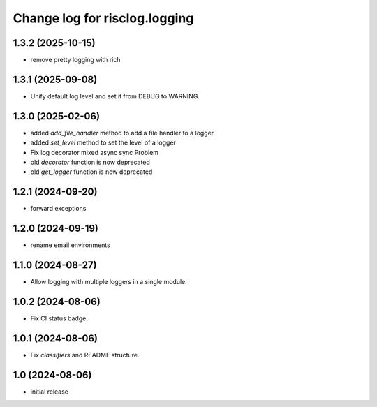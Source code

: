 ==============================
Change log for risclog.logging
==============================


1.3.2 (2025-10-15)
==================

- remove pretty logging with rich


1.3.1 (2025-09-08)
==================

- Unify default log level and set it from DEBUG to WARNING.


1.3.0 (2025-02-06)
==================

- added `add_file_handler` method to add a file handler to a logger

- added `set_level` method to set the level of a logger

- Fix log decorator mixed async sync Problem

- old `decorator` function is now deprecated

- old `get_logger` function is now deprecated


1.2.1 (2024-09-20)
==================

- forward exceptions


1.2.0 (2024-09-19)
==================

- rename email environments


1.1.0 (2024-08-27)
==================

- Allow logging with multiple loggers in a single module.


1.0.2 (2024-08-06)
==================

- Fix CI status badge.


1.0.1 (2024-08-06)
==================

- Fix `classifiers` and README structure.


1.0 (2024-08-06)
================

* initial release
